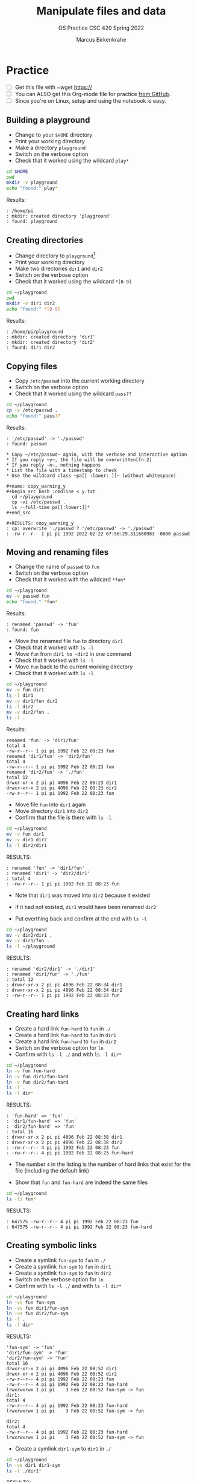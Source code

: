 #+TITLE:Manipulate files and data
#+AUTHOR:Marcus Birkenkrahe
#+SUBTITLE:OS Practice CSC 420 Spring 2022
#+STARTUP:overview hideblocks
#+OPTIONS: toc:nil num:nil ^:nil
#+PROPERTY: header-args:bash :exports both
#+PROPERTY: header-args:bash :results output
* Practice

  * [ ] Get this file with ~wget https://
  * [ ] You can ALSO get this Org-mode file for practice [[https://github.com/birkenkrahe/os420/tree/main/practice][from GitHub]].
  * [ ] Since you're on Linux, setup and using the notebook is easy.

** Building a playground

   * Change to your ~$HOME~ directory
   * Print your working directory
   * Make a directory ~playground~
   * Switch on the verbose option
   * Check that it worked using the wildcard ~play*~

   #+begin_src bash
     cd $HOME
     pwd
     mkdir -v playground
     echo "found:" play*
   #+end_src

   Results:
   #+begin_example
   : /home/pi
   : mkdir: created directory 'playground'
   : found: playground
   #+end_example

** Creating directories

   * Change directory to ~playground~[fn:1]
   * Print your working directory
   * Make two directories ~dir1~ and ~dir2~
   * Switch on the verbose option
   * Check that it worked using the wildcard ~*[0-9]~

   #+name: make_dirs
   #+begin_src bash
     cd ~/playground
     pwd
     mkdir -v dir1 dir2
     echo "found:" *[0-9]
   #+end_src

   Results:
   #+begin_example
   : /home/pi/playground
   : mkdir: created directory 'dir1'
   : mkdir: created directory 'dir2'
   : found: dir1 dir2
   #+end_example

** Copying files

   * Copy ~/etc/passwd~ into the current working directory
   * Switch on the verbose option
   * Check that it worked using the wildcard ~pass??~

   #+name: copy_file
   #+begin_src bash
     cd ~/playground
     cp -v /etc/passwd .
     echo "found:" pass??
   #+end_src

   Results:
   #+begin_example
   : '/etc/passwd' -> './passwd'
   : found: passwd

   * Copy ~/etc/passwd~ again, with the verbose and interactive option
   * If you reply ~y~, the file will be overwritten[fn:2]
   * If you reply ~n~, nothing happens
   * List the file with a timestamp to check
   * Use the wildcard class ~pa[[ :lower: ]]~ (without whitespace)

   #+name: copy_warning_y
   #+begin_src bash :cmdline < y.txt
     cd ~/playground
     cp -vi /etc/passwd .
     ls --full-time pa[[:lower:]]*
   #+end_src

   #+RESULTS: copy_warning_y
   : cp: overwrite './passwd'? '/etc/passwd' -> './passwd'
   : -rw-r--r-- 1 pi pi 1992 2022-02-22 07:50:29.311660983 -0600 passwd
   #+end_example

** Moving and renaming files

   * Change the name of ~passwd~ to ~fun~
   * Switch on the verbose option
   * Check that it worked with the wildcard ~*fun*~

   #+name: move_file
   #+begin_src bash
     cd ~/playground
     mv -v passwd fun
     echo "found:" *fun*
   #+end_src

   Results:
   #+begin_example
   : renamed 'passwd' -> 'fun'
   : found: fun
   #+end_example

   * Move the renamed file ~fun~ to directory ~dir1~
   * Check that it worked with ~ls -l~
   * Move ~fun~ from ~dir1 to ~dir2~ in one command
   * Check that it worked with ~ls -l~
   * Move ~fun~ back to the current working directory
   * Check that it worked with ~ls -l~

   #+name: move_file_to_dir
   #+begin_src bash
     cd ~/playground
     mv -v fun dir1
     ls -l dir1
     mv -v dir1/fun dir2
     ls -l dir2
     mv -v dir2/fun .
     ls -l .
   #+end_src

   Results:
   #+begin_example
   renamed 'fun' -> 'dir1/fun'
   total 4
   -rw-r--r-- 1 pi pi 1992 Feb 22 08:23 fun
   renamed 'dir1/fun' -> 'dir2/fun'
   total 4
   -rw-r--r-- 1 pi pi 1992 Feb 22 08:23 fun
   renamed 'dir2/fun' -> './fun'
   total 12
   drwxr-xr-x 2 pi pi 4096 Feb 22 08:23 dir1
   drwxr-xr-x 2 pi pi 4096 Feb 22 08:23 dir2
   -rw-r--r-- 1 pi pi 1992 Feb 22 08:23 fun
   #+end_example

   * Move file ~fun~ into ~dir1~ again
   * Move directory ~dir1~ into ~dir2~
   * Confirm that the file is there with ~ls -l~

   #+name: move_dir_to_dir
   #+begin_src bash
     cd ~/playground
     mv -v fun dir1
     mv -v dir1 dir2
     ls -l dir2/dir1
   #+end_src

   RESULTS:
   #+begin_example
   : renamed 'fun' -> 'dir1/fun'
   : renamed 'dir1' -> 'dir2/dir1'
   : total 4
   : -rw-r--r-- 1 pi pi 1992 Feb 22 08:23 fun
   #+end_example   

   * Note that ~dir1~ was moved into ~dir2~ because it existed
   * If it had not existed, ~dir1~ would have been renamed ~dir2~

   * Put everthing back and confirm at the end with ~ls -l~

   #+name: move_back
   #+begin_src bash
     cd ~/playground
     mv -v dir2/dir1 .
     mv -v dir1/fun .
     ls -l ~/playground
   #+end_src

   RESULTS:
   #+begin_example
   : renamed 'dir2/dir1' -> './dir1'
   : renamed 'dir1/fun' -> './fun'
   : total 12
   : drwxr-xr-x 2 pi pi 4096 Feb 22 08:34 dir1
   : drwxr-xr-x 2 pi pi 4096 Feb 22 08:34 dir2
   : -rw-r--r-- 1 pi pi 1992 Feb 22 08:23 fun
   #+end_example

** Creating hard links

   * Create a hard link ~fun-hard~ to ~fun~ in ~./~
   * Create a hard link ~fun-hard~ to ~fun~ in ~dir1~
   * Create a hard link ~fun-hard~ to ~fun~ in ~dir2~
   * Switch on the verbose option for ~ln~
   * Confirm with ~ls -l ./~ and with ~ls -l dir*~

   #+name: hard
   #+begin_src bash
     cd ~/playground
     ln -v fun fun-hard
     ln -v fun dir1/fun-hard
     ln -v fun dir2/fun-hard
     ls -l .
     ls -l dir*
   #+end_src

   RESULTS:
   #+begin_example
   : 'fun-hard' => 'fun'
   : 'dir1/fun-hard' => 'fun'
   : 'dir2/fun-hard' => 'fun'
   : total 16
   : drwxr-xr-x 2 pi pi 4096 Feb 22 08:38 dir1
   : drwxr-xr-x 2 pi pi 4096 Feb 22 08:38 dir2
   : -rw-r--r-- 4 pi pi 1992 Feb 22 08:23 fun
   : -rw-r--r-- 4 pi pi 1992 Feb 22 08:23 fun-hard
   #+end_example

   * The number ~4~ in the listing is the number of hard links that
     exist for the file (including the default link)

   * Show that ~fun~ and ~fun-hard~ are indeed the same files

   #+name: inode
   #+begin_src bash
   cd ~/playground
   ls -li fun*
   #+end_src

   RESULTS:
   #+begin_example
   : 647575 -rw-r--r-- 4 pi pi 1992 Feb 22 08:23 fun
   : 647575 -rw-r--r-- 4 pi pi 1992 Feb 22 08:23 fun-hard
   #+end_example

** Creating symbolic links

   * Create a symlink ~fun-sym~ to ~fun~ in ~./~
   * Create a symlink ~fun-sym~ to ~fun~ in ~dir1~
   * Create a symlink ~fun-sym~ to ~fun~ in ~dir2~
   * Switch on the verbose option for ~ln~
   * Confirm with ~ls -l ./~ and with ~ls -l dir*~

   #+name: soft
   #+begin_src bash
     cd ~/playground
     ln -vs fun fun-sym
     ln -vs fun dir1/fun-sym
     ln -vs fun dir2/fun-sym
     ls -l .
     ls -l dir*
   #+end_src

   RESULTS:
   #+begin_example
   'fun-sym' -> 'fun'
   'dir1/fun-sym' -> 'fun'
   'dir2/fun-sym' -> 'fun'
   total 16
   drwxr-xr-x 2 pi pi 4096 Feb 22 08:52 dir1
   drwxr-xr-x 2 pi pi 4096 Feb 22 08:52 dir2
   -rw-r--r-- 4 pi pi 1992 Feb 22 08:23 fun
   -rw-r--r-- 4 pi pi 1992 Feb 22 08:23 fun-hard
   lrwxrwxrwx 1 pi pi    3 Feb 22 08:52 fun-sym -> fun
   dir1:
   total 4
   -rw-r--r-- 4 pi pi 1992 Feb 22 08:23 fun-hard
   lrwxrwxrwx 1 pi pi    3 Feb 22 08:52 fun-sym -> fun

   dir2:
   total 4
   -rw-r--r-- 4 pi pi 1992 Feb 22 08:23 fun-hard
   lrwxrwxrwx 1 pi pi    3 Feb 22 08:52 fun-sym -> fun
   #+end_example

   * Create a symlink ~dir1-sym~ to ~dir1~ in ~./~

   #+name: soft_dir
   #+begin_src bash
     cd ~/playground
     ln -vs dir1 dir1-sym
     ls -l ./dir1*
   #+end_src

   RESULTS:
   #+begin_example
   : 'dir1-sym' -> 'dir1'
   : lrwxrwxrwx 1 pi pi    4 Feb 22 08:56 ./dir1-sym -> dir1
   : 
   : ./dir1:
   : total 4
   : lrwxrwxrwx 1 pi pi    4 Feb 22 08:56 dir1 -> dir1
   : -rw-r--r-- 4 pi pi 1992 Feb 22 08:23 fun-hard
   : lrwxrwxrwx 1 pi pi    3 Feb 22 08:52 fun-sym -> fun
   #+end_example

** Removing files and directories

   * Remove the hard link ~fun-hard~ in ~./~
   * Confirm with ~ls -l~

   * Remove ~fun~ and switch on verbose and interactive options
   * Confirm with ~ls -l~

   * Check that ~fun-sym~ is broken with ~less~

   * Remove the symbolic links
   * Confirm with ~ls -l~

   * Remove the playground

** Command summary

   | COMMAND | MEANING |
   |---------+---------|
   | cd      |         |
   | pwd     |         |
   | mkdir   |         |
   | echo    |         |
   | mv -v   |         |
   | rm -vr  |         |
   | ln -vs  |         |
   | ls -l   |         |

* Footnotes

[fn:2]In Org-mode, you need to use the ~:cmdline~ header argument and
redirect the input, in this case from a file ~y.txt~ that only
contains the character ~y~.

[fn:1]If you work with code blocks inside Emacs, you may have to
resort to absolute filenames to make sure that you are where you want
to be.

